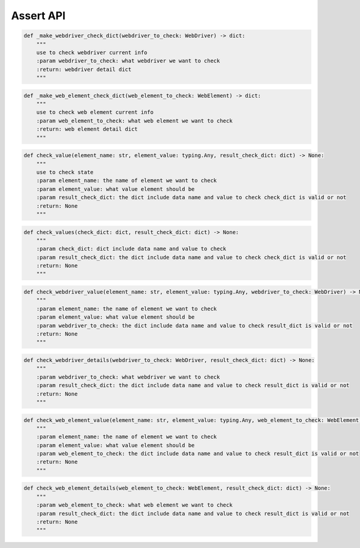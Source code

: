 Assert API
----

.. code-block:: python

    def _make_webdriver_check_dict(webdriver_to_check: WebDriver) -> dict:
        """
        use to check webdriver current info
        :param webdriver_to_check: what webdriver we want to check
        :return: webdriver detail dict
        """

.. code-block:: python

    def _make_web_element_check_dict(web_element_to_check: WebElement) -> dict:
        """
        use to check web element current info
        :param web_element_to_check: what web element we want to check
        :return: web element detail dict
        """

.. code-block:: python

    def check_value(element_name: str, element_value: typing.Any, result_check_dict: dict) -> None:
        """
        use to check state
        :param element_name: the name of element we want to check
        :param element_value: what value element should be
        :param result_check_dict: the dict include data name and value to check check_dict is valid or not
        :return: None
        """

.. code-block:: python

    def check_values(check_dict: dict, result_check_dict: dict) -> None:
        """
        :param check_dict: dict include data name and value to check
        :param result_check_dict: the dict include data name and value to check check_dict is valid or not
        :return: None
        """

.. code-block:: python

    def check_webdriver_value(element_name: str, element_value: typing.Any, webdriver_to_check: WebDriver) -> None:
        """
        :param element_name: the name of element we want to check
        :param element_value: what value element should be
        :param webdriver_to_check: the dict include data name and value to check result_dict is valid or not
        :return: None
        """

.. code-block:: python

    def check_webdriver_details(webdriver_to_check: WebDriver, result_check_dict: dict) -> None:
        """
        :param webdriver_to_check: what webdriver we want to check
        :param result_check_dict: the dict include data name and value to check result_dict is valid or not
        :return: None
        """

.. code-block:: python

    def check_web_element_value(element_name: str, element_value: typing.Any, web_element_to_check: WebElement) -> None:
        """
        :param element_name: the name of element we want to check
        :param element_value: what value element should be
        :param web_element_to_check: the dict include data name and value to check result_dict is valid or not
        :return: None
        """

.. code-block:: python

    def check_web_element_details(web_element_to_check: WebElement, result_check_dict: dict) -> None:
        """
        :param web_element_to_check: what web element we want to check
        :param result_check_dict: the dict include data name and value to check result_dict is valid or not
        :return: None
        """